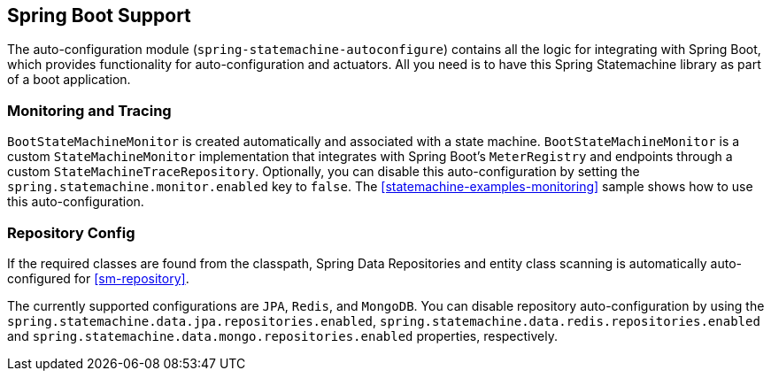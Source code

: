 [[sm-boot]]
== Spring Boot Support

The auto-configuration module (`spring-statemachine-autoconfigure`) contains all
the logic for integrating with Spring Boot, which provides functionality for
auto-configuration and actuators. All you need is to have this Spring Statemachine
library as part of a boot application.

[[sm-boot-monitoring]]
=== Monitoring and Tracing

`BootStateMachineMonitor` is created automatically and associated with
a state machine. `BootStateMachineMonitor` is a custom `StateMachineMonitor`
implementation that integrates with Spring Boot's `MeterRegistry` and endpoints
through a custom `StateMachineTraceRepository`. Optionally, you can disable this auto-configuration
by setting the `spring.statemachine.monitor.enabled` key to
`false`. The
<<statemachine-examples-monitoring>> sample shows how to use this auto-configuration.

=== Repository Config

If the required classes are found from the classpath, Spring Data Repositories
 and entity class scanning is automatically auto-configured
for <<sm-repository>>.

The currently supported configurations are `JPA`, `Redis`, and
`MongoDB`. You can disable repository auto-configuration by using the
`spring.statemachine.data.jpa.repositories.enabled`,
`spring.statemachine.data.redis.repositories.enabled` and
`spring.statemachine.data.mongo.repositories.enabled` properties, respectively.

